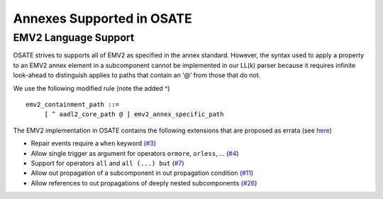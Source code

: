 Annexes Supported in OSATE
==========================

EMV2 Language Support
---------------------

OSATE strives to supports all of EMV2 as specified in the annex
standard. However, the syntax used to apply a property to an EMV2 annex
element in a subcomponent cannot be implemented in our LL(k) parser
because it requires infinite look-ahead to distinguish applies to paths
that contain an ‘@’ from those that do not.

We use the following modified rule (note the added ^)

::

   emv2_containment_path ::=
        [ ^ aadl2_core_path @ ] emv2_annex_specific_path

The EMV2 implementation in OSATE contains the following extensions that
are proposed as errata (see `here <https:github.com/saeaadl/emv2/>`__)

-  Repair events require a ``when`` keyword
   (`#3 <https://github.com/saeaadl/emv2/issues/3>`__)
-  Allow single trigger as argument for operators ``ormore``,
   ``orless``, … (`#4 <https://github.com/saeaadl/emv2/issues/4>`__)
-  Support for operators ``all`` and ``all (...) but``
   (`#7 <https://github.com/saeaadl/emv2/issues/7>`__)
-  Allow out propagation of a subcomponent in out propagation condition
   (`#11 <https://github.com/saeaadl/emv2/issues/11>`__)
-  Allow references to out propagations of deeply nested subcomponents
   (`#26 <https://github.com/saeaadl/emv2/issues/26>`__)
